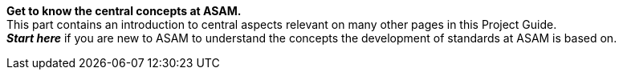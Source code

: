 
**Get to know the central concepts at ASAM.** +
This part contains an introduction to central aspects relevant on many other pages in this Project Guide. +
__**Start here**__ if you are new to ASAM to understand the concepts the development of standards at ASAM is based on.
